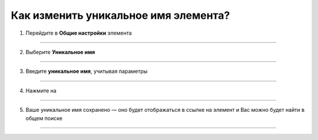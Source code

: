 =========================
Как изменить уникальное имя элемента?
=========================

   .. |галка| image:: media/galka.png
      :width: 21
      :alt: alternative text

1. Перейдите в **Общие настройки** элемента

.. figure:: media/unique_name/unique1.png
    :scale: 42 %
    :alt: alternate text
    :align: center

-----------------------

2. Выберите **Уникальное имя**

.. figure:: media/unique_name/unique2.png
    :scale: 42 %
    :alt: alternate text
    :align: center

-----------------------

3. Введите **уникальное имя**, учитывая параметры

.. figure:: media/unique_name/unique3.png
    :scale: 42 %
    :alt: alternate text
    :align: center

-----------------------

4. Нажмите на |галка|

.. figure:: media/unique_name/unique4.png
    :scale: 42 %
    :alt: alternate text
    :align: center

-----------------------

5. Ваше уникальное имя сохранено — оно будет отображаться в ссылке на элемент и Вас можно будет найти в общем поиске 

.. figure:: media/unique_name/unique5.png
    :scale: 42 %
    :alt: alternate text
    :align: center

-----------------------

.. .. raw:: html
   
..    <torrow-widget
..       id="torrow-widget"
..       url="https://web.torrow.net/app/tabs/tab-search/service;id=103edf7f8c4affcce3a659502c23a?closeButtonHidden=true&tabBarHidden=true"
..       modal="right"
..       modal-active="false"
..       show-widget-button="true"
..       button-text="Заявка эксперту"
..       modal-width="550px"
..       button-style = "rectangle"
..       button-size = "60"
..       button-y = "top"
..    ></torrow-widget>
..    <script src="https://cdn.jsdelivr.net/gh/torrowtechnologies/torrow-widget@1/dist/torrow-widget.min.js" defer></script>

.. .. raw:: html

..    <script src="https://code.jivo.ru/widget/m8kFjF91Tn" async></script>
